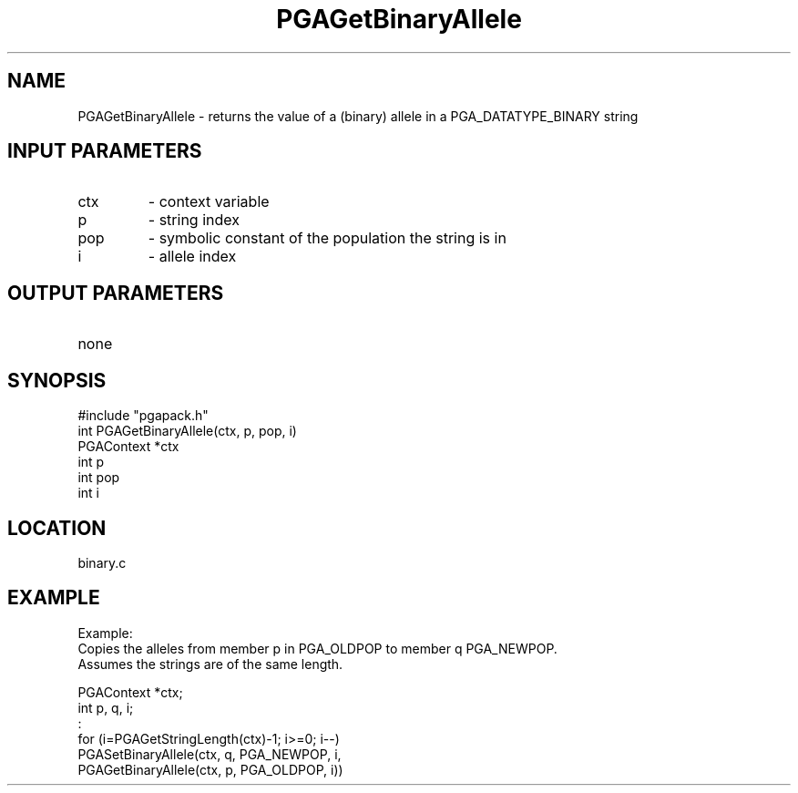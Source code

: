 .TH PGAGetBinaryAllele 3 "05/01/95" " " "PGAPack"
.SH NAME
PGAGetBinaryAllele \- returns the value of a (binary) allele in a
PGA_DATATYPE_BINARY string
.SH INPUT PARAMETERS
.PD 0
.TP
ctx
- context variable
.PD 0
.TP
p
- string index
.PD 0
.TP
pop
- symbolic constant of the population the string is in
.PD 0
.TP
i
- allele index
.PD 1
.SH OUTPUT PARAMETERS
.PD 0
.TP
none

.PD 1
.SH SYNOPSIS
.nf
#include "pgapack.h"
int  PGAGetBinaryAllele(ctx, p, pop, i)
PGAContext *ctx
int p
int pop
int i
.fi
.SH LOCATION
binary.c
.SH EXAMPLE
.nf
Example:
Copies the alleles from member p in PGA_OLDPOP to member q PGA_NEWPOP.
Assumes the strings are of the same length.

PGAContext *ctx;
int p, q, i;
:
for (i=PGAGetStringLength(ctx)-1; i>=0; i--)
PGASetBinaryAllele(ctx, q, PGA_NEWPOP, i,
PGAGetBinaryAllele(ctx, p, PGA_OLDPOP, i))

.fi
